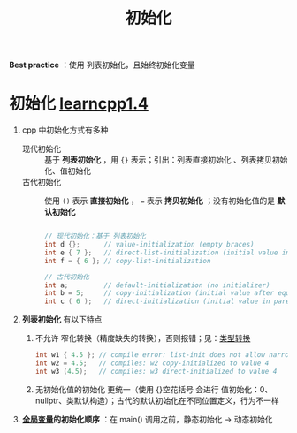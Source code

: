 :PROPERTIES:
:ID:       819c9ef5-5220-4678-994a-3122d7d17ab7
:END:
#+title: 初始化
#+filetags: cpp

*Best practice* ：使用 列表初始化，且始终初始化变量

* 初始化 [[https://www.learncpp.com/cpp-tutorial/variable-assignment-and-initialization/][learncpp1.4]]
1. cpp 中初始化方式有多种
   - 现代初始化 :: 基于 *列表初始化* ，用 ={}= 表示；引出：列表直接初始化 、列表拷贝初始化、值初始化
   - 古代初始化 :: 使用 =()= 表示 *直接初始化* ， === 表示 *拷贝初始化* ；没有初始化值的是 *默认初始化*
   #+begin_src cpp :results output :namespaces std :includes <iostream>

   // 现代初始化：基于 列表初始化
   int d {};      // value-initialization (empty braces)
   int e { 7 };   // direct-list-initialization (initial value in braces)
   int f = { 6 }; // copy-list-initialization

   // 古代初始化
   int a;         // default-initialization (no initializer)
   int b = 5;     // copy-initialization (initial value after equals sign)
   int c ( 6 );   // direct-initialization (initial value in parenthesis)

   #+end_src

2. *列表初始化* 有以下特点
   1) 不允许 窄化转换（精度缺失的转换），否则报错；见：[[id:1b0646eb-ed64-4b37-a394-4974750aaf7a][类型转换]]
      #+begin_src cpp :results output :namespaces std :includes <iostream>
      int w1 { 4.5 }; // compile error: list-init does not allow narrowing conversion
      int w2 = 4.5;   // compiles: w2 copy-initialized to value 4
      int w3 (4.5);   // compiles: w3 direct-initialized to value 4
      #+end_src
   2) 无初始化值的初始化 更统一（使用 {}空花括号 会进行 值初始化：0、nullptr、类默认构造）；古代的默认初始化在不同位置定义，行为不一样

3. *[[id:d85053ba-baae-419d-9902-edc51e53198e][全局变量]]的初始化顺序* ：在 main() 调用之前，静态初始化 -> 动态初始化
